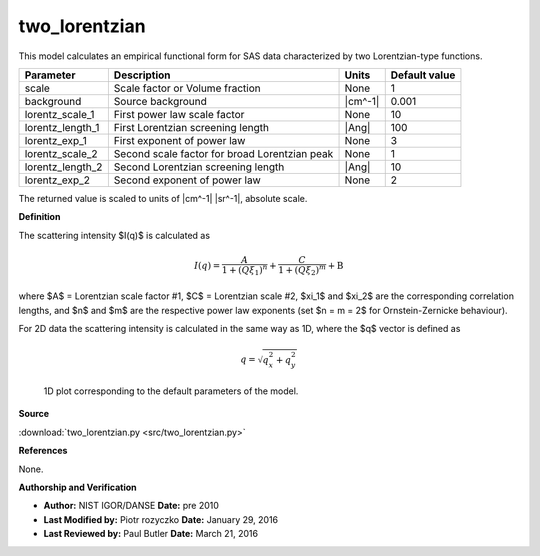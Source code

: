.. _two-lorentzian:

two_lorentzian
=======================================================

This model calculates an empirical functional form for SAS data characterized by two Lorentzian-type functions.

================ ============================================= ======= =============
Parameter        Description                                   Units   Default value
================ ============================================= ======= =============
scale            Scale factor or Volume fraction               None                1
background       Source background                             |cm^-1|         0.001
lorentz_scale_1  First power law scale factor                  None               10
lorentz_length_1 First Lorentzian screening length             |Ang|             100
lorentz_exp_1    First exponent of power law                   None                3
lorentz_scale_2  Second scale factor for broad Lorentzian peak None                1
lorentz_length_2 Second Lorentzian screening length            |Ang|              10
lorentz_exp_2    Second exponent of power law                  None                2
================ ============================================= ======= =============

The returned value is scaled to units of |cm^-1| |sr^-1|, absolute scale.


**Definition**

The scattering intensity $I(q)$ is calculated as

.. math::

    I(q) = \frac{A}{1 +(Q\xi_1)^n} + \frac{C}{1 +(Q\xi_2)^m} + \text{B}

where $A$ = Lorentzian scale factor #1, $C$ = Lorentzian scale #2,
$\xi_1$ and $\xi_2$ are the corresponding correlation lengths, and $n$ and
$m$ are the respective power law exponents (set $n = m = 2$ for
Ornstein-Zernicke behaviour).

For 2D data the scattering intensity is calculated in the same way as 1D,
where the $q$ vector is defined as

.. math::

    q = \sqrt{q_x^2 + q_y^2}



.. figure:: img/two_lorentzian_autogenfig.png

    1D plot corresponding to the default parameters of the model.


**Source**

:download:`two_lorentzian.py <src/two_lorentzian.py>`

**References**

None.

**Authorship and Verification**

* **Author:** NIST IGOR/DANSE **Date:** pre 2010
* **Last Modified by:** Piotr rozyczko **Date:** January 29, 2016
* **Last Reviewed by:** Paul Butler **Date:** March 21, 2016

